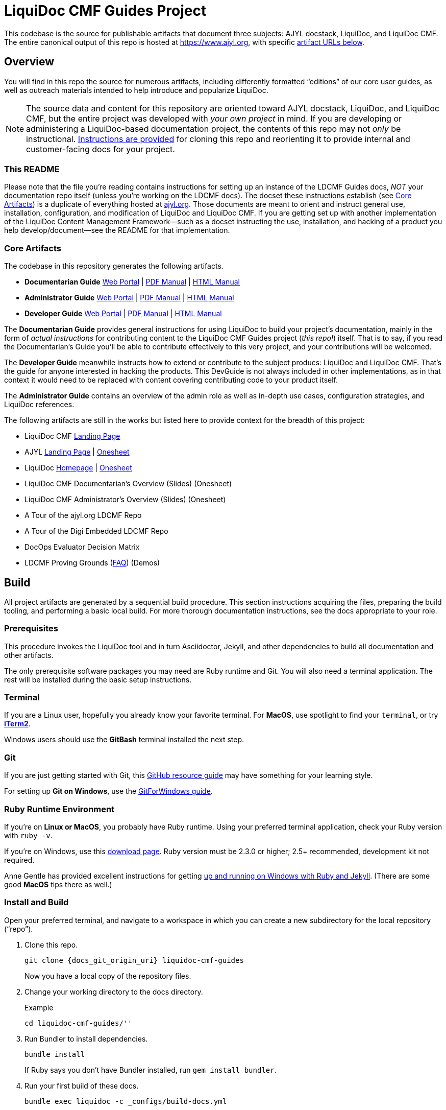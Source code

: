 = LiquiDoc CMF Guides Project
// This AsciiDoc file must be rendered to be properly viewed.
// The easiest way to view it rendered is on GitHub at
// https://github.com/DocOps/liquidoc-cmf-guides
// OR copy and paste these contents into
// https://asciidoclive.com
// BELOW is all AsciiDoc formatting:
// https://asciidoctor.org/docs/what-is-asciidoc/

// NOTE, if using this README as the basis for a forked repo, note that several
// sections below are intended to be include::[]ed into the main output, making
// your project README file itself the canonical source of crucial data that
// appears further below as well as in your docs output.
//
// THESE ATTRIBUTES ARE FOR THE README file specifically
// They will be replaced in the main build by data from
// data/meta.yml and other files
:project_name: LiquiDoc CMF Guides
:project_subjects_list: AJYL docstack, LiquiDoc, and LiquiDoc CMF
:product_suite_name: LiquiDoc and LDCMF
:product_suite_name_short: LiquiDoc/LDCMF
// SPECIFIC SUBJECT-PRODUCT URLs
:gem_github_project_url: https://github.com/DocOps/liquidoc-gem
:gem_git_origin_uri: git@github.com:DocOps/liquidoc-gem.git
:cmf_github_project_url: https://github.com/DocOps/liquidoc-cmf
:cmf_git_origin_uri: git@github.com:DocOps/liquidoc-cmf.git
// MORE URLS
:site_base_url: https://www.ajyl.org
:ldcmf-guides_github_project_url: https://github.com/DocOps/liquidoc-cmf-guides
:ldcmf-guides_git_origin_uri: git@github.com:DocOps/liquidoc-cmf-guides.git
:liquidoc_landing_url: {site_base_url}/liquidoc
:liquidoc-cmf_landing_url: {site_base_url}/liquidoc-cmf
:ldcmf-proving-grounds_url: {site_base_url}/ldcmf-proving-grounds
:ajyl_landing_url: {site_base_url}/liquidoc
:docpro_portal_url: {site_base_url}/liquidoc/docs/docpro
:docpro_manual_pdf_url: {site_base_url}/liquidoc/docs/docpro-manual.pdf
:docpro_manual_html_url: {site_base_url}/liquidoc/docs/docpro-manual.html
:admin_portal_url: {site_base_url}/liquidoc/docs/admin
:admin_manual_pdf_url: {site_base_url}/liquidoc/docs/admin-manual.pdf
:admin_manual_html_url: {site_base_url}/liquidoc/docs/admin-manual.html
:dev_portal_url: {site_base_url}/liquidoc/docs/dev
:dev_manual_pdf_url: {site_base_url}/liquidoc/docs/dev-manual.pdf
:dev_manual_html_url: {site_base_url}/liquidoc/docs/dev-manual.html
// KEY settings for the repo covered by THIS README
:project_git_origin_uri: {ldcmf-guides_git_origin_uri}
:project_git-platform_project_url: {ldcmf-guides_github_project_url}
:project_config_path: _configs/build-docs.yml
:project_build_command_basic: "bundle exec liquidoc -c {project_config_path} -v prime=true"
:portals_base_path: liquidoc-cmf-guides
:project_home_dir: liquidoc-cmf-guides
:docs_path: ''
:local_serve_port: 4009

This codebase is the source for publishable artifacts that document three subjects: {project_subjects_list}.
The entire canonical output of this repo is hosted at link:{site_base_url}[], with specific <<core-artifacts,artifact URLs below>>.

== Overview

You will find in this repo the source for numerous artifacts, including differently formatted “editions” of our core user guides, as well as outreach materials intended to help introduce and popularize LiquiDoc.

[NOTE]
The source data and content for this repository are oriented toward {project_subjects_list}, but the entire project was developed with _your own project_ in mind.
If you are developing or administering a LiquiDoc-based documentation project, the contents of this repo may not _only_ be instructional. <<clone-adapt,Instructions are provided>> for cloning this repo and reorienting it to provide internal and customer-facing docs for your project.

=== This README

// ADMINS EDIT THIS
Please note that the file you're reading contains instructions for setting up an instance of the LDCMF Guides docs, _NOT_ your documentation repo itself (unless you're working on the LDCMF docs).
The docset these instructions establish (see <<core-artifacts>>) is a duplicate of everything hosted at link:{site_base_url}[ajyl.org].
Those documents are meant to orient and instruct general use, installation, configuration, and modification of LiquiDoc and LiquiDoc CMF.
If you are getting set up with another implementation of the LiquiDoc Content Management Framework--such as a docset instructing the use, installation, and hacking of a product you help develop/document--see the README for that implementation.
// ALTERNATE TEXT FOR YOUR PRODUCT
// IF FORKING THIS REPO FOR YOUR OWN PROJECT, REMOVE ABOVE PARAGRAPH AND UNCOMMENT/EDIT BELOW
// This repository builds the documentation for our documentation platform: the docs for our docs.
// This is a fork of the LDCMF Guides Project, which documents the framework we use--our fork of that project documents our bespoke implementation of the same framework.
// Therefore, these docs simultaneously general use of LDCMF as well as our specific architecture, conventions, and so forth.

[[core-artifacts]]
=== Core Artifacts

The codebase in this repository generates the following artifacts.

// tag::artifact-links[]
// tag::artifact-links-guides[]
* *Documentarian Guide* link:{site_base_url}/{portals_base_path}/docpro/home[Web Portal]
| link:{site_base_url}/docs/docpro-manual.pdf[PDF Manual]
| link:{site_base_url}/docpro-manual.html[HTML Manual]

* *Administrator Guide* link:{site_base_url}/{portals_base_path}/admin/home[Web Portal]
| link:{site_base_url}/docs/admin-manual.pdf[PDF Manual]
| link:{site_base_url}/admin-manual.html[HTML Manual]

* *Developer Guide* link:{site_base_url}/{portals_base_path}/dev/home[Web Portal]
| link:{site_base_url}/docs/dev-manual.pdf[PDF Manual]
| link:{site_base_url}/dev-manual.html[HTML Manual]
// end::artifact-links-guides[]
// end::artifact-links[]

The *Documentarian Guide* provides general instructions for using LiquiDoc to build your project's documentation, mainly in the form of _actual instructions_ for contributing content to the LiquiDoc CMF Guides project (_this repo!_) itself.
That is to say, if you read the Documentarian's Guide you'll be able to contribute effectively to this very project, and your contributions will be welcomed.

The *Developer Guide* meanwhile instructs how to extend or contribute to the subject producs: LiquiDoc and LiquiDoc CMF.
That's the guide for anyone interested in hacking the products.
This DevGuide is not always included in other implementations, as in that context it would need to be replaced with content covering contributing code to your product itself.

The *Administrator Guide* contains an overview of the admin role as well as in-depth use cases, configuration strategies, and LiquiDoc references.

The following artifacts are still in the works but listed here to provide context for the breadth of this project:

// tag::artifact-links[]
// tag::artifact-links-extras[]
* LiquiDoc CMF link:{liquidoc-cmf_landing_url}[Landing Page]
* AJYL link:{ajyl_landing_url}[Landing Page] | link:{site_base_url}/docs/ajyl-intro.pdf[Onesheet]
* LiquiDoc link:{liquidoc_landing_url}[Homepage] | link:{site_base_url}/docs/liquidoc-docs.pdf[Onesheet]
* LiquiDoc CMF Documentarian's Overview (Slides) (Onesheet)
* LiquiDoc CMF Administrator's Overview (Slides) (Onesheet)
* A Tour of the ajyl.org LDCMF Repo
* A Tour of the Digi Embedded LDCMF Repo
* DocOps Evaluator Decision Matrix
* LDCMF Proving Grounds (link:{ldcmf-proving-grounds_url}[FAQ]) (Demos)
// end::artifact-links-extras[]
// end::artifact-links[]

[[build]]
== Build

All project artifacts are generated by a sequential build procedure.
This section instructions acquiring the files, preparing the build tooling, and performing a basic local build.
For more thorough documentation instructions, see the docs appropriate to your role.

=== Prerequisites
// tag::prerequisites-body[]
This procedure invokes the LiquiDoc tool and in turn Asciidoctor, Jekyll, and other dependencies to build all documentation and other artifacts.

The only prerequisite software packages you may need are Ruby runtime and Git.
You will also need a terminal application.
The rest will be installed during the basic setup instructions.

=== Terminal

If you are a Linux user, hopefully you already know your favorite terminal.
For *MacOS*, use spotlight to find your `terminal`, or try link:https://www.iterm2.com/[*iTerm2*].

Windows users should use the *GitBash* terminal installed the next step.

=== Git

If you are just getting started with Git, this link:https://try.github.io/[GitHub resource guide] may have something for your learning style.

For setting up *Git on Windows*, use the link:https://gitforwindows.org/[GitForWindows guide].

=== Ruby Runtime Environment

If you're on *Linux or MacOS*, you probably have Ruby runtime.
Using your preferred terminal application, check your Ruby version with `ruby -v`.

If you're on Windows, use this link:https://rubyinstaller.org/downloads/[download page].
Ruby version must be 2.3.0 or higher; 2.5+ recommended, development kit not required.

Anne Gentle has provided excellent instructions for getting link:https://www.docslikecode.com/learn/02-jekyll-ruby-gh-pages/[up and running on Windows with Ruby and Jekyll].
(There are some good *MacOS* tips there as well.)
// end::prerequisites-body[]

=== Install and Build
// tag::quickstart-body[]
// tag::quickstart-basic[]
// ADMIN NOTE: When embedded in the docs generated by this repo, the following
//             code will be parsed using parameters set in other files, namely:
//             data/meta.yml

Open your preferred terminal, and navigate to a workspace in which you can create a new subdirectory for the local repository (“repo”).

. Clone this repo.
+
[source,shell,subs="+attributes"]
----
git clone {docs_git_origin_uri} {project_home_dir}
----
+
Now you have a local copy of the repository files.

. Change your working directory to the docs directory.
+
.Example
[source,shell,subs="+attributes"]
----
cd {project_home_dir}/{docs_path}
----

. Run Bundler to install dependencies.
+
[source,shell]
----
bundle install
----
+
If Ruby says you don't have Bundler installed, run `gem install bundler`.

. Run your first build of these docs.
+
[source,shell,subs="+attributes"]
----
bundle exec liquidoc -c {project_config_path}
----
+
This executes a specific build routine using the LiquiDoc utility through Bundler, basing the build procedure on a config file.

. Serve the website locally.
+
[source,shell,subs="+attributes"]
----
bundle exec jekyll serve --destination build/site \
  --config _configs/jekyll-global.yml --skip-initial-build --no-watch
----

Now you're able to view the {project_name} web portals and associated artifacts, right on your local machine.
Browse link:http://127.0.0.1:{local_serve_port}[http://127.0.0.1:{local_serve_port}].

==== Full Command

Use this command to execute a clean, build, and serve operation locally.

[source,shell,subs="+attributes"]
----
rm -rf _build && bundle exec liquidoc -c {project_config_path} && bundle exec jekyll serve --destination _build/site --config _configs/jekyll-global.yml --skip-initial-build
----
// end::quickstart-basic[]

==== Special Build Options

Here are some special flags that work with this project's primary build config (`{project_config_path}`).

[source,shell,subs="+attributes"]
.Build without Asciidoctor rendering (Jekyll or PDF)
----
bundle exec liquidoc -c {project_config_path} -v norender=true
----

[source,shell,subs="+attributes"]
.Build without rendering website files
----
bundle exec liquidoc -c {project_config_path} -v nojekyll=true
----

[source,shell,subs="+attributes"]
.Build without rendering PDFs
----
bundle exec liquidoc -c {project_config_path} -v nopdf=true
----
// end::quickstart-body[]

== Repository Structure

A functional overview of key directories and files.
For details, see the appropriate documentation.

// tag::repo-structure-listing[]
[source,ascii]
----
ldcmf-guides/
├── _build/
├── _configs/
│   ├── asciidoctor.yml
│   ├── build-docs.yml
│   ├── jekyll-global.yml
│   ├── jekyll-guide-admin.yml
│   ├── jekyll-guide-dev.yml
│   ├── jekyll-guide-docpro.yml
│   └── jekyll-guides-common.yml
├── _ops/
├── _templates/
│   └── liquid/
├── content/
│   ├── assets/
│   │   └── images/
│   ├── snippets/
│   ├── pages/
│   ├── special/
│   │   └── assets/
│   │       ├── css/
│   │       ├── fonts/
│   │       ├── images/
│   │       └── js/
|   ├── topics/
│   └── guides-index.adoc
├── data/
│   ├── guides.yml
│   ├── meta.yml
│   ├── products.yml
│   ├── schema.yml
│   └── terms.yml
├── products/
│   ├── cmf/
│   └── gem/
├── theme/
│   ├── css/
│   ├── docutheme/
│   │   ├── _includes/
│   │   └── _layouts/
│   ├── fonts/
│   └── js/
├── Gemfile
├── Gemfile.lock
├── NOTICE
└── README.adoc
----
// end::repo-structure-listing[]
// For detailed descriptions

[NOTE]
In this (prime) repository, the paths `products/cmf/` and `products/gem/` are submodule aliases to the link:{cmf_github_project_url}[LDCMF Boilerplate] and link:{gem_github_project_url}[LiquiDoc Gem] repos, respectively.

[[clone-adapt]]
== Forking & Adapting These Docs

The LDCMF Guides project has two purposes:

. Describe and instruct {project_subjects_list}.
. Provide a *boilerplate* for other LDCMF documentation projects to clone and adapt.

The first purpose is straightforward: these guides help you understand LiquiDoc and the LDCMF approach to developing docsets with AJYL.
If that's what you came here for, check out the <<core-artifacts,published artifacts>>.

Among uses for this *repository as boilerplate* (starter) material for your own LDCMF project are:

[upperalpha]
. _documenting your own product_ itself and
. _documenting your own LDCMF product docs_ once you have an LDCMF-based docset well underway.

=== Option A: Document Your Own Product

The first option is to fork the LDCMF Guides project and overhaul it until all the content and data reference _your product's_ content and data.
Unfortunately, it is highly unlikely your own product suite lines up seamlessly with the subjects of this project (a command-line utility and documentation a fledgling framework).
It is therefore likely you will need to make _major_ modifications to these docs if you want to cover your own product with them.
Nevertheless, there is a good chance cloning this repo and making lots of content and even structural changes will be more convenient and efficient than starting from scratch, so you are welcome to do so.
Starting from the standard, more link:cmf_github_project_url[paired-down boilerplate and init scripts] is is definitely an option.
Starting from the standard, more link:liquidoc-[paired-down boilerplate and init scripts] is is definitely an option.
In other words, follow the instructions for link:{admin_portal_url}/initialize-docs-env[Creating an LDCMF Project from ‘Scratch’].

=== Option B: Document Your Own Docs

Once your own product is documented in LDCMF, you can fork a version of these guides to use as the manual for your new documentation system.
Just as these instructions serve to document LDCMF, they can be adopted to document _your instance of LDCMF_.
You customize it to your implementation of LDCMF, then build and serve to your own site, such as an S3 bucket.
To keep the docs internal, protect it by placing it on your company VPN or connecting to an authentication API.

In fact, just as this project sources its product info from its subject product repos, _your forked edition of this guide_ can instead ingest data from _your actual LDCMF setup_, just as your LDCMF setup can ingest data from _your own product source_.

For these reasons, a lot of the LDCMF Guides content uses variables for key terms so you can quickly change the subject, audience, and context of these guides to suit your own needs.
These concepts may seem extremely complex, esoteric, or simply foreign at this point, but the more you use LDCMF Guides to learn about building great documentation environments for your products, the more you will understand the strategy involved.
And of course, you can always check the source to see what's under the hood wherever we don't explicitly peel layers back.

In this case, you will likely want to keep your fork in sync with the upstream (prime) repository, so you can absorb additions and patches without too much effort.
For strategies, see link:{}/{portals_base_path}/meta_adapt-these-docs[Adapt these Docs] in the prime Admin Guide.

== Cheats

You can build a version of these guides that contains lots of additional explainer content, digging into the nuts and bolts of this complex docset, all off it built around technologies, standards, and conventions you can adopt for free.
This information is too noisy and confusing for the standard guides, so we do not even publish them as artifacts.
You probably shouldn't either, as your users would be even more confused.
However, you are welcome to build your own copy for reference, and you can edit the cheat notes or add your own to describe your own content and code (instead of the LDCMF Guides codebase).

[source,shell,subs="+attributes"]
----
bundle exec liquidoc -c {project_config_path} -v cheats=true
----

This can be served the same way as the conventional docs.

[source,shell,subs="+attributes"]
----
bundle exec liquidoc -c {project_config_path} -v cheats=true && bundle exec jekyll s --destination _build/site --config _configs/jekyll-global.yml --skip-initial-build
----

== Versioning

The LDCMF Guides project is versioned.
Each version of the guide corresponds to a version or range of versions of the LiquiDoc utility and LiquiDoc CMF.
These docs may be updated numerous times in between releases of LiquiDoc or revisions of LDCMF.
In the case of LDCMF, this documentation is the authoritative reference, whereas the LiquiDoc codebase itself is the source of truth on LiquiDoc utility.

== Licensing
// tag::copyright[]
(c) 2018 Brian Dominick and Ajyl Doclabs contributors
// end::copyright[]
Released under the MIT License.
